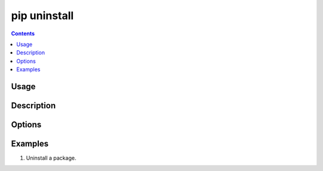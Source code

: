 .. _`pip uninstall`:

=============
pip uninstall
=============

.. contents::


Usage
=====

.. tabs::

   .. group-tab:: Unix/macOS

      .. pip-command-usage:: uninstall "python -m pip"

   .. group-tab:: Windows

      .. pip-command-usage:: uninstall "py -m pip"


Description
===========

.. pip-command-description:: uninstall


Options
=======

.. pip-command-options:: uninstall


Examples
========

#. Uninstall a package.

   .. tabs::

      .. group-tab:: Unix/macOS

         .. code-block:: console

            $ python -m pip uninstall simplejson
            Uninstalling simplejson:
              /home/me/env/lib/python2.7/site-packages/simplejson
              /home/me/env/lib/python2.7/site-packages/simplejson-2.2.1-py2.7.egg-info
            Proceed (y/n)? y
              Successfully uninstalled simplejson

      .. group-tab:: Windows

         .. code-block:: console

            C:\> py -m pip uninstall simplejson
            Uninstalling simplejson:
              /home/me/env/lib/python2.7/site-packages/simplejson
              /home/me/env/lib/python2.7/site-packages/simplejson-2.2.1-py2.7.egg-info
            Proceed (y/n)? y
              Successfully uninstalled simplejson
